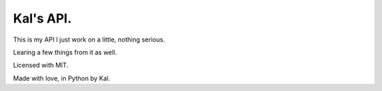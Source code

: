 Kal's API.
==========

This is my API I just work on a little, nothing serious.

Learing a few things from it as well.

Licensed with MIT.

Made with love, in Python by Kal.